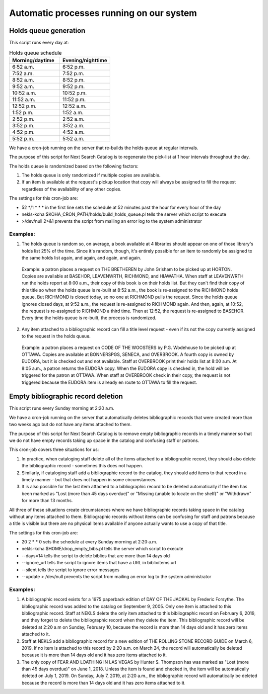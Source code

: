 Automatic processes running on our system
=========================================

.. _holds_queue:

Holds queue generation
----------------------

This script runs every day at:

.. csv-table:: Holds queue schedule
   :header: "Morning/daytime", "Evening/nighttime"
   :widths: 20, 20

   "6:52 a.m.","6:52 p.m."
   "7:52 a.m.","7:52 p.m."
   "8:52 a.m.","8:52 p.m."
   "9:52 a.m.","9:52 p.m."
   "10:52 a.m.","10:52 p.m."
   "11:52 a.m.","11:52 p.m."
   "12:52 p.m.","12:52 a.m."
   "1:52 p.m.","1:52 a.m."
   "2:52 p.m.","2:52 a.m."
   "3:52 p.m.","3:52 a.m."
   "4:52 p.m.","4:52 a.m."
   "5:52 p.m.","5:52 a.m."

We have a cron-job running on the server that re-builds the holds queue at regular intervals.

The purpose of this script for Next Search Catalog is to regenerate the pick-list at 1 hour intervals throughout the day.

The holds queue is randomized based on the following factors:

#. The holds queue is only randomized if multiple copies are available.
#. If an item is available at the request's pickup location that copy will always be assigned to fill the request regardless of the availability of any other copies.

The settings for this cron-job are:

.. code-block:: perl
   :linenos:

   52 */1 * * * nekls-koha $KOHA_CRON_PATH/holds/build_holds_queue.pl >/dev/null 2>&1

- 52 \*/1 * * * in the first line sets the schedule at 52 minutes past the hour for every hour of the day
- nekls-koha $KOHA_CRON_PATH/holds/build_holds_queue.pl tells the server which script to execute
- >/dev/null 2>&1 prevents the script from mailing an error log to the system administrator

Examples:
^^^^^^^^^

1. The holds queue is random so, on average, a book available at 4 libraries should appear on one of those library's holds list 25% of the time.  Since it's random, though, it's entirely possible for an item to randomly be assigned to the same holds list again, and again, and again, and again.
  Example:  a patron places a request on THE BRETHEREN by John Grisham to be picked up at HORTON.  Copies are available at BASEHOR, LEAVENWRTH, RICHMOND, and HIAWATHA.  When staff at LEAVENWRTH run the holds report at 8:00 a.m., their copy of this book is on their holds list.  But they can't find their copy of this title so when the holds queue is re-built at 8:52 a.m., the book is re-assigned to the RICHMOND holds queue.  But RICHMOND is closed today, so no one at RICHMOND pulls the request.  Since the holds queue ignores closed days, at 9:52 a.m., the request is re-assigned to RICHMOND again.  And then, again, at 10:52, the request is re-assigned to RICHMOND a third time.  Then at 12:52, the request is re-assigned to BASEHOR.  Every time the holds queue is re-built, the process is randomized.

2.  Any item attached to a bibliographic record can fill a title level request - even if its not the copy currently assigned to the request in the holds queue.
  Example:  a patron places a request on CODE OF THE WOOSTERS by P.G. Wodehouse to be picked up at OTTAWA.  Copies are available at BONNERSPGS, SENECA, and OVERBROOK.  A fourth copy is owned by EUDORA, but it is checked out and not available.  Staff at OVERBROOK print their holds list at 8:00 a.m.  At 8:05 a.m., a patron returns the EUDORA copy.  When the EUDORA copy is checked in, the hold will be triggered for the patron at OTTAWA.  When staff at OVERBROOK check in their copy, the request is not triggered because the EUDORA item is already en route to OTTAWA to fill the request.


.. _cron_empty_bibs:

Empty bibliographic record deletion
-----------------------------------

This script runs every Sunday morning at 2:20 a.m.

We have a cron-job running on the server that automatically deletes bibliographic records that were created more than two weeks ago but do not have any items attached to them.

The purpose of this script for Next Search Catalog is to remove empty bibliographic records in a timely manner so that we do not have empty records taking up space in the catalog and confusing staff or patrons.

This cron-job covers three situations for us:

#. In practice, when cataloging staff delete all of the items attached to a bibliographic record, they should also delete the bibliographic record - sometimes this does not happen.
#. Similarly, if cataloging staff add a bibliographic record to the catalog, they should add items to that record in a timely manner - but that does not happen in some circumstances.
#. It is also possible for the last item attached to a bibliographic record to be deleted automatically if the item has been marked as "Lost (more than 45 days overdue)" or "Missing (unable to locate on the shelf)" or "Withdrawn" for more than 13 months.

All three of these situations create circumstances where we have bibliographic records taking space in the catalog without any items attached to them.  Bibliographic records without items can be confusing for staff and patrons because a title is visible but there are no physical items available if anyone actually wants to use a copy of that title.

The settings for this cron-job are:

.. code-block:: perl
   :linenos:

   20 2 * * 0 nekls-koha $HOME/drop_empty_bibs.pl --days=14 --ignore_url --silent --update > /dev/null

- 20 2 * * 0 sets the schedule at every Sunday morning at 2:20 a.m.
- nekls-koha $HOME/drop_empty_bibs.pl tells the server which script to execute
- --days=14 tells the script to delete biblios that are more than 14 days old
- --ignore_url tells the script to ignore items that have a URL in biblioitems.url
- --silent tells the script to ignore error messages
- --update > /dev/null prevents the script from mailing an error log to the system administrator

Examples:
^^^^^^^^^

#. A bibliographic record exists for a 1975 paperback edition of DAY OF THE JACKAL by Frederic Forsythe.  The bibliographic record was added to the catalog on September 9, 2005.  Only one item is attached to this bibliographic record.  Staff at NEKLS delete the only item attached to this bibliographic record on February 6, 2019, and they forget to delete the bibliographic record when they delete the item.  This bibliographic record will be deleted at 2:20 a.m on Sunday, February 10, because the record is more than 14 days old and it has zero items attached to it.
#. Staff at NEKLS add a bibliographic record for a new edition of THE ROLLING STONE RECORD GUIDE on March 6, 2019.  If no item is attached to this record by 2:20 a.m. on March 24, the record will automatically be deleted because it is more than 14 days old and it has zero items attached to it.
#. The only copy of FEAR AND LOATHING IN LAS VEGAS by Hunter S. Thompson has was marked as "Lost (more than 45 days overdue)" on June 1, 2018.  Unless the item is found and checked in, the item will be automatically deleted on July 1, 2019.  On Sunday, July 7, 2019, at 2:20 a.m., the bibliographic record will automatically be deleted because the record is more than 14 days old and it has zero items attached to it.
